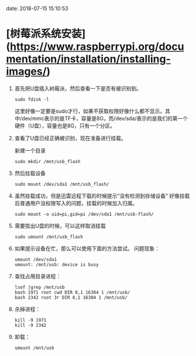 #+hugo_base_dir: /Users/li/projects/blog/lijwxg

date: 2018-07-15 15:10:53

* [树莓派系统安装](https://www.raspberrypi.org/documentation/installation/installing-images/)

1. 首先把U盘插入树莓派，然后查看一下是否有被识别到。

    #+begin_src
    sudo fdisk -l
    #+end_src

    这里好像一定要是sudo才行，如果不获取权限好像什么都不显示。其中/dev/mmc表示的是TF卡，容量是8G，而/dev/sda/表示的是我们的第一个硬件（U盘），容量也是8G，只有一个分区。

1. 查看了U盘已经正确被识别，现在准备进行挂载。

    新建一个目录

    #+begin_src
    sudo mkdir /mnt/usb_flash
    #+end_src

1. 然后挂载设备

    #+begin_src
    sudo mount /dev/sda1 /mnt/usb_flash/
    #+end_src

1. 虽然挂载成功，但是迅雷远程下载的时候提示“没有检测到存储设备” 好像挂载后普通用户没权限写入的问题，挂载的时候加入归属。

    #+begin_src
    sudo mount -o uid=pi,gid=pi /dev/sda1 /mnt/usb-flash/
    #+end_src

1. 需要拔出U盘的时候，可以这样取消挂载

    #+begin_src
    sudo umount /mnt/usb_flash
    #+end_src

1. 如果提示设备在忙，那么可以使用下面的方法尝试。  
    问题现象：

    #+begin_src
    umount /dev/sda1
    umount: /mnt/usb: device is busy
    #+end_src

1. 查找占用目录进程：

    #+begin_src
    lsof |grep /mnt/usb
    bash 1971 root cwd DIR 8,1 16384 1 /mnt/usb/
    bash 2342 root 3r DIR 8,1 16384 1 /mnt/usb/
    #+end_src

1. 杀掉进程：

    #+begin_src
    kill -9 1971
    kill -9 2342
    #+end_src

1. 卸载：

    #+begin_src
    umount /mnt/usb
    #+end_src
